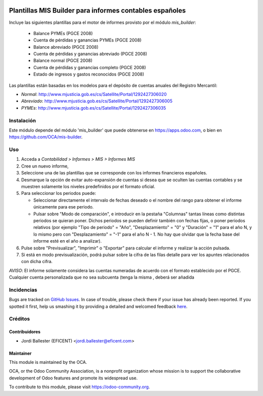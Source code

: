 .. image:: https://img.shields.io/badge/license-AGPL--3-blue.png
   :target: https://www.gnu.org/licenses/agpl
   :alt: License: AGPL-3

========================================================
Plantillas MIS Builder para informes contables españoles
========================================================

Incluye las siguientes plantillas para el motor de informes provisto
por el módulo *mis_builder*:

    * Balance PYMEs (PGCE 2008)
    * Cuenta de pérdidas y ganancias PYMEs (PGCE 2008)
    * Balance abreviado (PGCE 2008)
    * Cuenta de pérdidas y ganancias abreviado (PGCE 2008)
    * Balance normal (PGCE 2008)
    * Cuenta de pérdidas y ganancias completo (PGCE 2008)
    * Estado de ingresos y gastos reconocidos (PGCE 2008)

Las plantillas están basadas en los modelos para el depósito de cuentas anuales
del Registro Mercantil:

* *Normal*: http://www.mjusticia.gob.es/cs/Satellite/Portal/1292427306020
* *Abreviado*: http://www.mjusticia.gob.es/cs/Satellite/Portal/1292427306005
* *PYMEs*: http://www.mjusticia.gob.es/cs/Satellite/Portal/1292427306035


Instalación
===========
Este módulo depende del módulo 'mis_builder' que puede obtenerse
en https://apps.odoo.com, o bien en https://github.com/OCA/mis-builder.

Uso
===

#. Acceda a *Contabilidad > Informes > MIS > Informes MIS*
#. Cree un nuevo informe,
#. Seleccione una de las plantillas que se corresponde con los informes
   financieros españoles.
#. Desmarque la opción de evitar auto-expansión de cuentas si desea que
   se oculten las cuentas contables y se muestren solamente los niveles
   predefinidos por el formato oficial.
#. Para seleccionar los periodos puede:

   * Seleccionar directamente el intervalo de fechas deseado o el nombre del
     rango para obtener el informe únicamente para ese periodo.
   * Pulsar sobre "Modo de comparación", e introducir en la pestaña "Columnas"
     tantas líneas como distintas periodos se quieran poner. Dichos periodos
     se pueden definir también con fechas fijas, o poner periodos relativos
     (por ejemplo "Tipo de periodo" = "Año", "Desplazamiento" = "0" y
     "Duración" = "1" para el año N, y lo mismo pero con "Desplazamiento" =
     "-1" para el año N - 1. No hay que olvidar que la fecha base del informe
     esté en el año a analizar).

#. Pulse sobre "Previsualizar", "Imprimir" o "Exportar" para calcular el
   informe y realizar la acción pulsada.
#. Si está en modo previsualización, podrá pulsar sobre la cifra de las
   filas detalle para ver los apuntes relacionados con dicha cifra.

*AVISO*: El informe solamente considera las cuentas numeradas de acuerdo con el
formato establecido por el PGCE. Cualquier cuenta personalizada que no sea
subcuenta (tenga la misma , deberá ser
añadida

.. image:: https://odoo-community.org/website/image/ir.attachment/5784_f2813bd/datas
   :alt: Try me on Runbot
   :target: https://runbot.odoo-community.org/runbot/119/11.0


Incidencias
===========

Bugs are tracked on `GitHub Issues <https://github.com/OCA/l10n-spain/issues>`_.
In case of trouble, please check there if your issue has already been reported.
If you spotted it first, help us smashing it by providing a detailed and
welcomed feedback `here <https://github.com/OCA/l10n-spain/issues/new>`_.

Créditos
========

Contribuidores
--------------

* Jordi Ballester (EFICENT) <jordi.ballester@eficent.com>


Maintainer
----------

.. image:: http://odoo-community.org/logo.png
   :alt: Odoo Community Association
   :target: https://odoo-community.org

This module is maintained by the OCA.

OCA, or the Odoo Community Association, is a nonprofit organization whose
mission is to support the collaborative development of Odoo features and
promote its widespread use.

To contribute to this module, please visit https://odoo-community.org.
